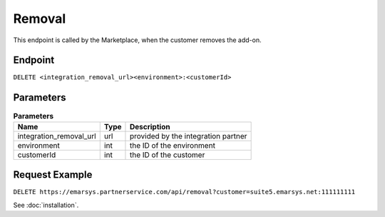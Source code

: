 Removal
=======

This endpoint is called by the Marketplace, when the customer removes the add-on.

Endpoint
--------

``DELETE <integration_removal_url><environment>:<customerId>``

Parameters
----------

.. list-table:: **Parameters**
   :header-rows: 1

   * - Name
     - Type
     - Description
   * - integration_removal_url
     - url
     - provided by the integration partner
   * - environment
     - int
     - the ID of the environment
   * - customerId
     - int
     - the ID of the customer

Request Example
---------------

``DELETE https://emarsys.partnerservice.com/api/removal?customer=suite5.emarsys.net:111111111``

See :doc:`installation`.



